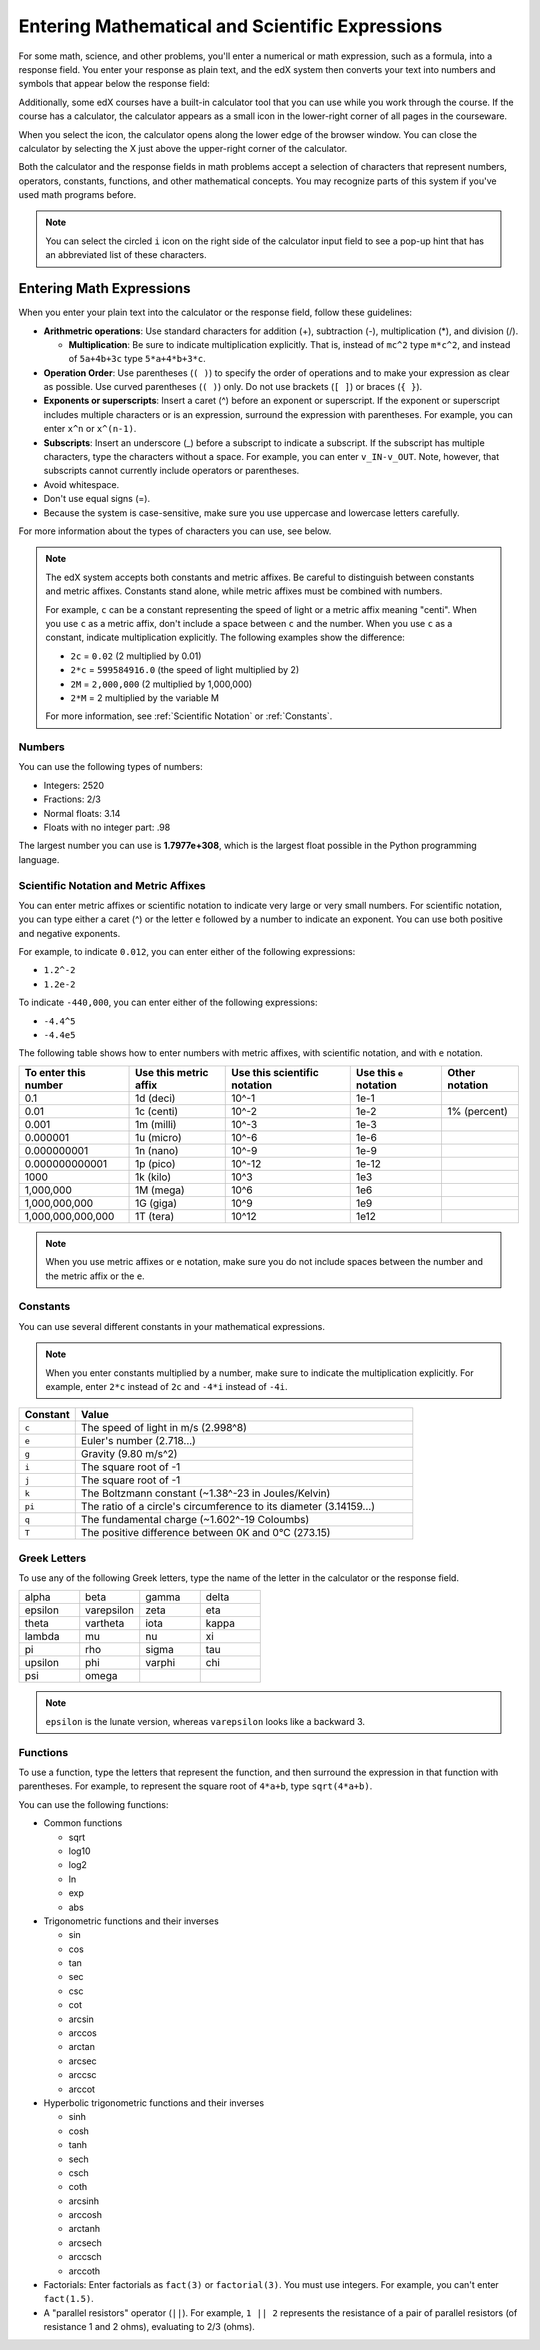 .. _Math Formatting:

#####################################################################
Entering Mathematical and Scientific Expressions
#####################################################################

For some math, science, and other problems, you'll enter a numerical or math
expression, such as a formula, into a response field. You enter your response as
plain text, and the edX system then converts your text into numbers and symbols
that appear below the response field:

.. image:: /Images/Math5.png
 :width: 150
 :alt: Image of a numerical input probem rendered by the parser
.. image:: /Images/Math3.png
 :width: 150
 :alt: Image of a numerical input probem rendered by the parser
.. image:: /Images/Math2.png
 :width: 150
 :alt: Image of a numerical input probem rendered by the parser
.. image:: /Images/Math1.png
 :width: 150
 :alt: Image of a numerical input probem rendered by the parser
.. image:: /Images/Math4.png
 :width: 150
 :alt: Image of a numerical input probem rendered by the parser


Additionally, some edX courses have a built-in calculator tool that you can use
while you work through the course. If the course has a calculator, the
calculator appears as a small icon in the lower-right corner of all pages in the
courseware.

.. image:: /Images/Calc_Locate.png
  :width: 600
  :alt: Courseware page with an arrow pointing to the calculator

When you select the icon, the calculator opens along the lower edge of the
browser window. You can close the calculator by selecting the X just above the
upper-right corner of the calculator.

.. image:: /Images/Calc_Showing.png
  :width: 600
  :alt: Courseware page with the calculator visible along the edge of the browser

Both the calculator and the response fields in math problems accept a selection
of characters that represent numbers, operators, constants, functions, and other
mathematical concepts. You may recognize parts of this system if you've used
math programs before.

.. note:: You can select the circled ``i`` icon on the right side of the 
  calculator input field to see a pop-up hint that has an abbreviated list of
  these characters.

****************************
Entering Math Expressions
****************************

When you enter your plain text into the calculator or the response field,
follow these guidelines:

* **Arithmetric operations**: Use standard characters for addition (+),
  subtraction (-), multiplication (*), and division (/).
  
  * **Multiplication**: Be sure to indicate multiplication explicitly. That is,
    instead of ``mc^2`` type ``m*c^2``, and instead of ``5a+4b+3c`` type
    ``5*a+4*b+3*c``.
    
* **Operation Order**: Use parentheses (``( )``) to specify the order of
  operations and to make your expression as clear as possible. Use curved
  parentheses (``( )``) only. Do not use brackets (``[ ]``) or braces (``{
  }``).
* **Exponents or superscripts**: Insert a caret (^) before an exponent or
  superscript. If the exponent or superscript includes multiple characters or
  is an expression, surround the expression with parentheses. For example, you
  can enter ``x^n`` or ``x^(n-1)``.
* **Subscripts**: Insert an underscore (_) before a subscript to indicate a
  subscript. If the subscript has multiple characters, type the characters
  without a space. For example, you can enter ``v_IN-v_OUT``. Note, however,
  that subscripts cannot currently include operators or parentheses.
* Avoid whitespace.
* Don't use equal signs (=).
* Because the system is case-sensitive, make sure you use uppercase and
  lowercase letters carefully.

For more information about the types of characters you can use, see below.

.. note:: The edX system accepts both constants and metric affixes. Be 
  careful to distinguish between constants and metric affixes. Constants stand
  alone, while metric affixes must be combined with numbers.

  For example, ``c`` can be a constant representing the speed of light or a
  metric affix meaning "centi". When you use ``c`` as a metric affix, don't
  include a space between ``c`` and the number. When you use ``c`` as a
  constant, indicate multiplication explicitly. The following examples show the
  difference:

  * ``2c`` = ``0.02`` (2 multiplied by 0.01)
  * ``2*c`` = ``599584916.0`` (the speed of light multiplied by 2)

  * ``2M`` = ``2,000,000`` (2 multiplied by 1,000,000)
  * ``2*M`` = 2 multiplied by the variable M

  For more information, see :ref:`Scientific Notation` or :ref:`Constants`.

============
Numbers
============

You can use the following types of numbers:

- Integers: 2520
- Fractions: 2/3
- Normal floats: 3.14
- Floats with no integer part: .98

The largest number you can use is **1.7977e+308**, which is the largest float
possible in the Python programming language. 

.. _Scientific Notation:

======================================
Scientific Notation and Metric Affixes
======================================

You can enter metric affixes or scientific notation to indicate very large or
very small numbers. For scientific notation, you can type either a caret (^) or
the letter ``e`` followed by a number to indicate an exponent. You can use both
positive and negative exponents.

For example, to indicate ``0.012``, you can enter either of the following expressions:

* ``1.2^-2``
* ``1.2e-2``

To indicate ``-440,000``, you can enter either of the following expressions:

* ``-4.4^5``
* ``-4.4e5``

The following table shows how to enter numbers with metric affixes, with
scientific notation, and with ``e`` notation.

.. list-table::
  :header-rows: 1

  * - To enter this number
    - Use this metric affix
    - Use this scientific notation
    - Use this ``e`` notation
    - Other notation
  * - 0.1
    - 1d (deci)
    - 10^-1
    - 1e-1
    - 
  * - 0.01
    - 1c (centi)
    - 10^-2
    - 1e-2
    - 1% (percent)
  * - 0.001
    - 1m (milli)
    - 10^-3
    - 1e-3
    - 
  * - 0.000001
    - 1u (micro)
    - 10^-6
    - 1e-6
    - 
  * - 0.000000001
    - 1n (nano)
    - 10^-9
    - 1e-9
    - 
  * - 0.000000000001
    - 1p (pico)
    - 10^-12
    - 1e-12
    - 
  * - 1000
    - 1k (kilo)
    - 10^3
    - 1e3
    - 
  * - 1,000,000
    - 1M (mega)
    - 10^6
    - 1e6
    - 
  * - 1,000,000,000
    - 1G (giga)
    - 10^9
    - 1e9
    - 
  * - 1,000,000,000,000
    - 1T (tera)
    - 10^12
    - 1e12
    - 

.. note:: When you use metric affixes or ``e`` notation, make sure you do not 
  include spaces between the number and the metric affix or the ``e``.

.. _Constants:

============
Constants
============

You can use several different constants in your mathematical expressions.

.. note:: When you enter constants multiplied by a number, make sure to 
  indicate the multiplication explicitly. For example, enter ``2*c`` instead of
  ``2c`` and ``-4*i`` instead of ``-4i``.

.. Should I include another example in the note?


.. list-table::
  :widths: 10 60
  :header-rows: 1

  * - Constant
    - Value
  * - ``c`` 
    - The speed of light in m/s (2.998^8)
  * - ``e``
    - Euler's number (2.718...)
  * - ``g``
    - Gravity (9.80 m/s^2)
  * - ``i``
    - The square root of -1
  * - ``j``
    - The square root of -1
  * - ``k``
    - The Boltzmann constant (~1.38^-23 in Joules/Kelvin)
  * - ``pi``
    - The ratio of a circle's circumference to its diameter (3.14159...)
  * - ``q``
    - The fundamental charge (~1.602^-19 Coloumbs)
  * - ``T``
    - The positive difference between 0K and 0°C (273.15)

==================
Greek Letters
==================

To use any of the following Greek letters, type the name of the letter in the
calculator or the response field.

.. list-table::
   :widths: 20 20 20 20
   :header-rows: 0

   * - alpha
     - beta
     - gamma
     - delta
   * - epsilon
     - varepsilon
     - zeta
     - eta
   * - theta
     - vartheta
     - iota
     - kappa
   * - lambda
     - mu
     - nu
     - xi
   * - pi
     - rho
     - sigma
     - tau
   * - upsilon
     - phi
     - varphi
     - chi
   * - psi
     - omega
     - 
     - 

.. note:: ``epsilon`` is the lunate version, whereas ``varepsilon`` looks 
  like a backward 3.


============
Functions
============

To use a function, type the letters that represent the function, and then
surround the expression in that function with parentheses. For example, to
represent the square root of ``4*a+b``, type ``sqrt(4*a+b)``.

You can use the following functions:

* Common functions 

  * sqrt
  * log10
  * log2
  * ln
  * exp
  * abs

* Trigonometric functions and their inverses

  * sin 
  * cos
  * tan
  * sec
  * csc
  * cot
  * arcsin
  * arccos
  * arctan
  * arcsec
  * arccsc
  * arccot

* Hyperbolic trigonometric functions and their inverses

  * sinh
  * cosh
  * tanh
  * sech
  * csch
  * coth
  * arcsinh
  * arccosh
  * arctanh
  * arcsech
  * arccsch
  * arccoth

* Factorials: Enter factorials as ``fact(3)`` or ``factorial(3)``. You must use
  integers. For example, you can't enter ``fact(1.5)``.
* A "parallel resistors" operator (``||``). For example, ``1 || 2`` represents
  the resistance of a pair of parallel resistors (of resistance 1 and 2 ohms),
  evaluating to 2/3 (ohms).
